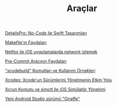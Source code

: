 #+TITLE: Araçlar

[[file:../../news/details_pro_no_code_ui.org][DetailsPro: No-Code ile Swift Tasarımları]]

[[file:../../news/makefile_nedir.org][Makefile'ın Faydaları]]

[[file:../../news/netfox_ile_iOS_uygulamalarda_network.org][Netfox ile iOS uygulamalarda network izlemek]]

[[file:../../news/pre_commit_tool.org][Pre-Commit Aracının Faydaları]]

[[file:../../news/xcode_build_tool.org]["xcodebuild" Komutları ve Kullanım Örnekleri]]

[[file:../../news/xcodes_surum_yonetim.org][Xcodes: Xcode'un Sürümlerini Yönetmenin Etkin Yolu]]

[[file:../../news/xcrun_komutu.org][Xcrun Komutu ve simctl ile iOS Simülatör Yönetimi]]

[[file:../../news/yeni_android_studio_surumu_giraffe.org][Yeni Android Studio sürümü "Giraffe"]]

